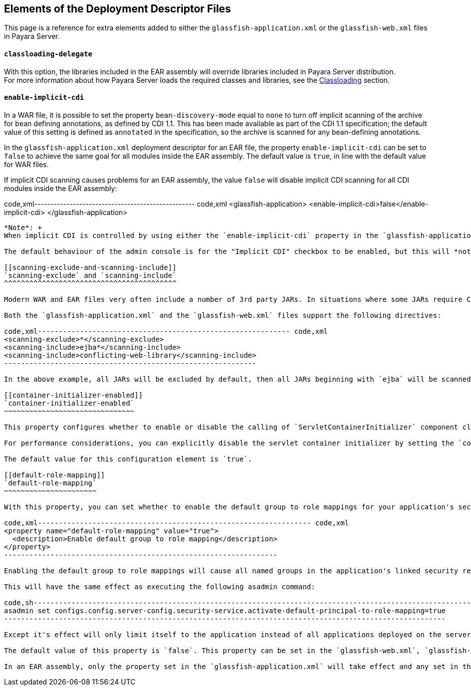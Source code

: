 [[elements-of-the-deployment-descriptor-files]]
Elements of the Deployment Descriptor Files
-------------------------------------------

This page is a reference for extra elements added to either the `glassfish-application.xml` or the `glassfish-web.xml` files in Payara Server.

[[classloading-delegate]]
`classloading-delegate`
^^^^^^^^^^^^^^^^^^^^^^^

With this option, the libraries included in the EAR assembly will override libraries included in Payara Server distribution. +
For more information about how Payara Server loads the required classes and libraries, see the link:../classloading.md[Classloading] section.

[[enable-implicit-cdi]]
`enable-implicit-cdi`
^^^^^^^^^^^^^^^^^^^^^

In a WAR file, it is possible to set the property `bean-discovery-mode` equal to `none` to turn off implicit scanning of the archive for bean defining annotations, as defined by CDI 1.1. This has been made available as part of the CDI 1.1 specification; the default value of this setting is defined as `annotated` in the specification, so the archive is scanned for any bean-defining annotations.

In the `glassfish-application.xml` deployment descriptor for an EAR file, the property `enable-implicit-cdi` can be set to `false` to achieve the same goal for all modules inside the EAR assembly. The default value is `true`, in line with the default value for WAR files.

If implicit CDI scanning causes problems for an EAR assembly, the value `false` will disable implicit CDI scanning for all CDI modules inside the EAR assembly:

code,xml-------------------------------------------------- code,xml
<glassfish-application>
  <enable-implicit-cdi>false</enable-implicit-cdi>
</glassfish-application>
--------------------------------------------------

*Note*: +
When implicit CDI is controlled by using either the `enable-implicit-cdi` property in the `glassfish-application.xml` or the attribute `bean-discovery-mode="none"` from the `beans.xml` file in a WAR, the admin console checkbox *_is ignored_*.

The default behaviour of the admin console is for the "Implicit CDI" checkbox to be enabled, but this will *not* override the application configuration.

[[scanning-exclude-and-scanning-include]]
`scanning-exclude` and `scanning-include`
^^^^^^^^^^^^^^^^^^^^^^^^^^^^^^^^^^^^^^^^^

Modern WAR and EAR files very often include a number of 3rd party JARs. In situations where some JARs require CDI scanning and others may break if scanned, these can now be explicitly included or excluded from scanning.

Both the `glassfish-application.xml` and the `glassfish-web.xml` files support the following directives:

code,xml------------------------------------------------------------ code,xml
<scanning-exclude>*</scanning-exclude>
<scanning-include>ejba*</scanning-include>
<scanning-include>conflicting-web-library</scanning-include>
------------------------------------------------------------

In the above example, all JARs will be excluded by default, then all JARs beginning with `ejba` will be scanned, along with the JAR named `conflicting-web-library`.

[[container-initializer-enabled]]
`container-initializer-enabled`
~~~~~~~~~~~~~~~~~~~~~~~~~~~~~~~

This property configures whether to enable or disable the calling of `ServletContainerInitializer` component classes defined in JAR files bundled inside the WAR assembly.

For performance considerations, you can explicitly disable the servlet container initializer by setting the `container-initializer-enabled` element to `false`. This can help deployment in web applications that cause conflicts with a custom bootstrapping process or depend on external libraries.

The default value for this configuration element is `true`.

[[default-role-mapping]]
`default-role-mapping`
~~~~~~~~~~~~~~~~~~~~~~

With this property, you can set whether to enable the default group to role mappings for your application's security settings. This element is set up as a `property` element with a `Boolean` value attribute like this:

code,xml----------------------------------------------------------------- code,xml
<property name="default-role-mapping" value="true">
  <description>Enable default group to role mapping</description>
</property>
-----------------------------------------------------------------

Enabling the default group to role mappings will cause all named groups in the application's linked security realm to be mapped to a role of the same name. This will save you the time of having to redefine the same roles and map them to the realm groups each time they are modified.

This will have the same effect as executing the following asadmin command:

code,sh--------------------------------------------------------------------------------------------------------- code,sh
asadmin set configs.config.server-config.security-service.activate-default-principal-to-role-mapping=true
---------------------------------------------------------------------------------------------------------

Except it's effect will only limit itself to the application instead of all applications deployed on the server. This setting is configured by default to `true` on the link:../production-ready-domain.md[production-ready-domain]

The default value of this property is `false`. This property can be set in the `glassfish-web.xml`, `glassfish-ejb-jar.xml` and `glassfish-application.xml` deployment descriptors.

In an EAR assembly, only the property set in the `glassfish-application.xml` will take effect and any set in the `glassfish-web.xml` and `glassfish-ejb-jar.xml` will be ignored. Setting this configuration property in any of these files will always take precedence over any setting configured on the server.

